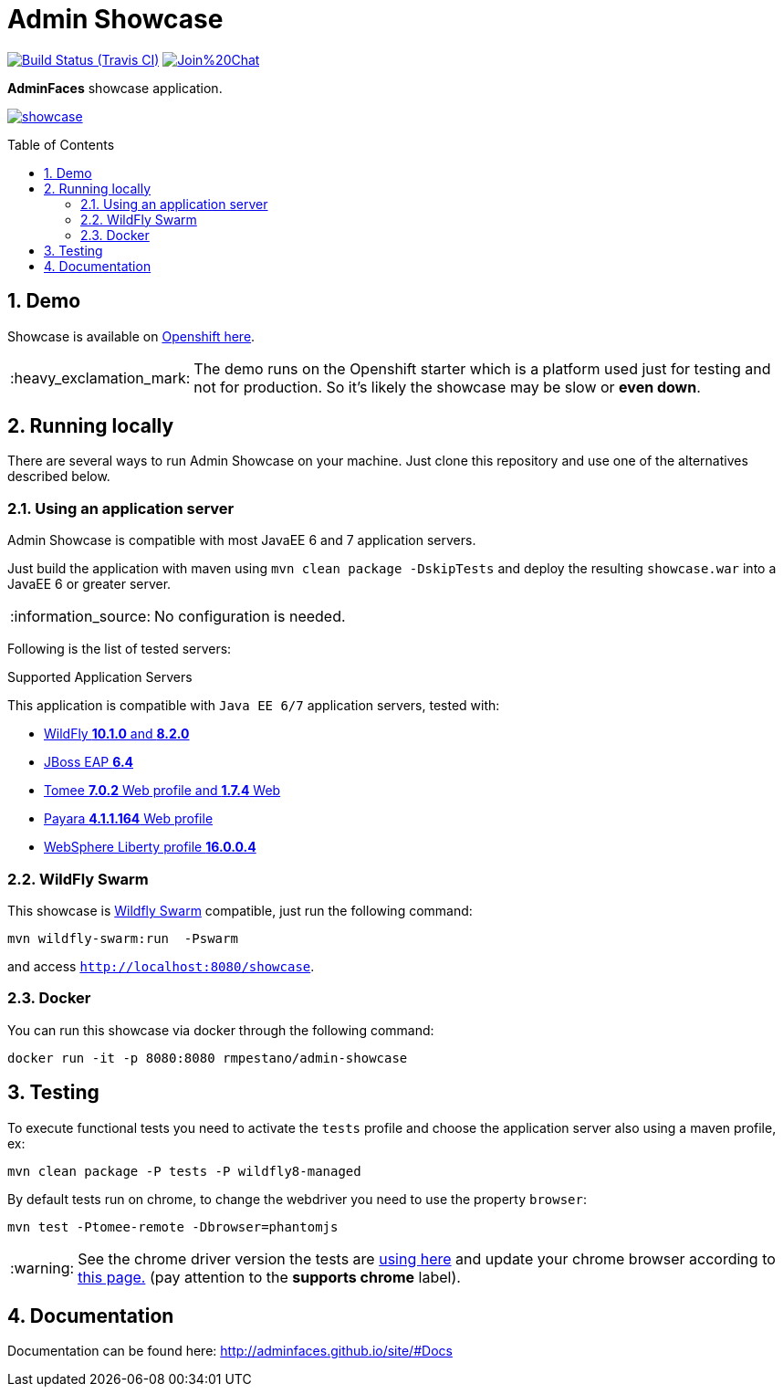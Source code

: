 = Admin Showcase
:page-layout: base
:source-language: java
:icons: font
:linkattrs:
:sectanchors:
:sectlink:
:numbered:
:doctype: book
:toc: preamble
:tip-caption: :bulb:
:note-caption: :information_source:
:important-caption: :heavy_exclamation_mark:
:caution-caption: :fire:
:warning-caption: :warning:

image:https://travis-ci.org/adminfaces/admin-showcase.svg[Build Status (Travis CI), link=https://travis-ci.org/adminfaces/admin-showcase]
image:https://badges.gitter.im/Join%20Chat.svg[link="https://gitter.im/adminfaces?utm_source=badge&utm_medium=badge&utm_campaign=pr-badge&utm_content=badge"]

*AdminFaces* showcase application.

image:showcase.png[link="https://raw.githubusercontent.com/adminfaces/admin-showcase/master/showcase.png"]


== Demo 

Showcase is available on 	http://admin-showcase-admin.1d35.starter-us-east-1.openshiftapps.com/showcase/index.xhtml[Openshift here^].

IMPORTANT: The demo runs on the Openshift starter which is a platform used just for testing and not for production. So it's likely the showcase may be slow or *even down*.

== Running locally

There are several ways to run Admin Showcase on your machine. Just clone this repository and use one of the alternatives described below.

=== Using an application server


Admin Showcase is compatible with most JavaEE 6 and 7 application servers.

Just build the application with maven using `mvn clean package -DskipTests` and deploy the resulting `showcase.war` into a JavaEE 6 or greater server.

NOTE: No configuration is needed.

Following is the list of tested servers:

.Supported Application Servers

This application is compatible with `Java EE 6/7` application servers, tested with:

* http://wildfly.org/downloads/[WildFly *10.1.0* and *8.2.0*^]
* https://developers.redhat.com/download-manager/file/jboss-eap-6.4.0.GA.zip[JBoss EAP *6.4*^]
* http://tomee.apache.org/downloads.html[Tomee *7.0.2* Web profile and *1.7.4* Web]
* http://www.payara.fish/all_downloads[Payara *4.1.1.164* Web profile]
* https://developer.ibm.com/wasdev/downloads/liberty-profile-using-non-eclipse-environments/[WebSphere Liberty profile *16.0.0.4*^]


=== WildFly Swarm

This showcase is http://wildfly-swarm.io/[Wildfly Swarm^] compatible, just run the following command:

----
mvn wildfly-swarm:run  -Pswarm
----

and access `http://localhost:8080/showcase`.

=== Docker

You can run this showcase via docker through the following command:

----
docker run -it -p 8080:8080 rmpestano/admin-showcase
----

== Testing

To execute functional tests you need to activate the `tests` profile and choose the application server also using a maven profile, ex:

----
mvn clean package -P tests -P wildfly8-managed
----

By default tests run on chrome, to change the webdriver you need to use the property `browser`:

----
mvn test -Ptomee-remote -Dbrowser=phantomjs
----

WARNING: See the chrome driver version the tests are https://github.com/adminfaces/admin-showcase/blob/master/src/test/resources/arquillian.xml#L42[using here^] and update your chrome browser according to https://sites.google.com/a/chromium.org/chromedriver/downloads[this page.^] (pay attention to the *supports chrome* label).


== Documentation

Documentation can be found here: http://adminfaces.github.io/site/#Docs
